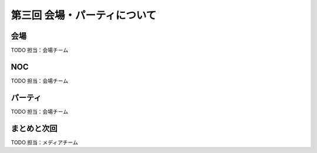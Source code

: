 ==========================================
 第三回 会場・パーティについて
==========================================

会場
====

TODO 担当：会場チーム

NOC
===

TODO 担当：会場チーム

パーティ
========

TODO 担当：会場チーム

まとめと次回
============

TODO 担当：メディアチーム
